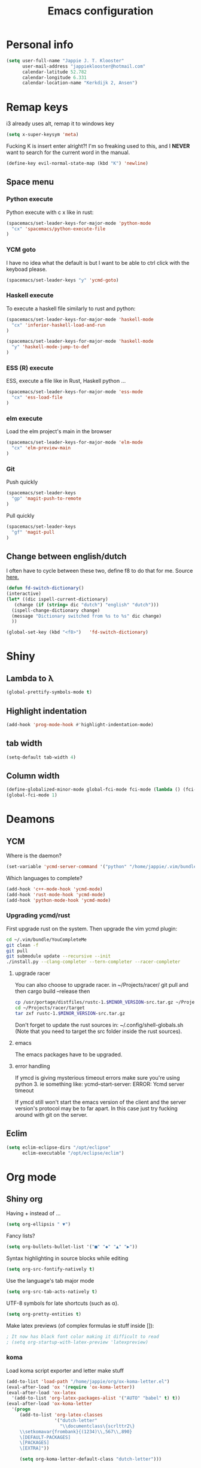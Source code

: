 #+TITLE: Emacs configuration
* Personal info

#+BEGIN_SRC emacs-lisp
  (setq user-full-name "Jappie J. T. Klooster"
        user-mail-address "jappieklooster@hotmail.com"
        calendar-latitude 52.782
        calendar-longitude 6.331
        calendar-location-name "Kerkdijk 2, Ansen")
#+END_SRC

* Remap keys
i3 already uses alt, remap it to windows key
#+BEGIN_SRC emacs-lisp
  (setq x-super-keysym 'meta) 
#+END_SRC
Fucking K is insert enter alright?! I'm so freaking
used to this, and I *NEVER* want to search for the current
word in the manual.

#+BEGIN_SRC emacs-lisp
(define-key evil-normal-state-map (kbd "K") 'newline)
#+END_SRC

** Space menu
*** Python execute
Python execute with c x like in rust:
#+BEGIN_SRC emacs-lisp
(spacemacs/set-leader-keys-for-major-mode 'python-mode
  "cx" 'spacemacs/python-execute-file
)
#+END_SRC

*** YCM goto
I have no idea what the default is but I want to be able to
ctrl click with the keyboad please.
#+BEGIN_SRC emacs-lisp
  (spacemacs/set-leader-keys "y" 'ycmd-goto)
#+END_SRC
*** Haskell execute
To execute a haskell file similarly to rust and python:
#+BEGIN_SRC emacs-lisp
(spacemacs/set-leader-keys-for-major-mode 'haskell-mode
  "cx" 'inferior-haskell-load-and-run
)
#+END_SRC

#+BEGIN_SRC emacs-lisp
(spacemacs/set-leader-keys-for-major-mode 'haskell-mode
  "y" 'haskell-mode-jump-to-def
)
#+END_SRC

*** ESS (R) execute
ESS, execute a file like in Rust, Haskell python ...
#+BEGIN_SRC emacs-lisp
(spacemacs/set-leader-keys-for-major-mode 'ess-mode
  "cx" 'ess-load-file
)
#+END_SRC
*** elm execute
    Load the elm project's main in the browser
#+BEGIN_SRC emacs-lisp
(spacemacs/set-leader-keys-for-major-mode 'elm-mode
  "cx" 'elm-preview-main
)
#+END_SRC

*** Git
Push quickly
#+BEGIN_SRC emacs-lisp
(spacemacs/set-leader-keys
  "gp" 'magit-push-to-remote
)
#+END_SRC
Pull quickly
#+BEGIN_SRC emacs-lisp
(spacemacs/set-leader-keys
  "gf" 'magit-pull
)
#+END_SRC
** Change between english/dutch
I often have to cycle between these two, define f8 to do that for me.
Source [[https://www.emacswiki.org/emacs/FlySpell][here.]]
#+BEGIN_SRC emacs-lisp
      (defun fd-switch-dictionary()
      (interactive)
      (let* ((dic ispell-current-dictionary)
    	 (change (if (string= dic "dutch") "english" "dutch")))
        (ispell-change-dictionary change)
        (message "Dictionary switched from %s to %s" dic change)
        ))
    
      (global-set-key (kbd "<f8>")   'fd-switch-dictionary)
#+END_SRC
* Shiny
** Lambda to \lambda
  #+BEGIN_SRC emacs-lisp
  (global-prettify-symbols-mode t)
  #+END_SRC
** Highlight indentation
  #+BEGIN_SRC emacs-lisp
  (add-hook 'prog-mode-hook #'highlight-indentation-mode)
  #+END_SRC
** tab width
#+BEGIN_SRC emacs-lisp
  (setq-default tab-width 4)
#+END_SRC

** Column width
#+BEGIN_SRC emacs-lisp
(define-globalized-minor-mode global-fci-mode fci-mode (lambda () (fci-mode 1)))
(global-fci-mode 1)
#+END_SRC

** COMMENT Fira code font

#+BEGIN_SRC emacs-lisp
  ;; This works when using emacs --daemon + emacsclient
  ;(add-hook 'after-make-frame-functions (lambda (frame) (set-fontset-font t '(#Xe100 . #Xe16f) "Fira Code Medium")))
  ;; This works when using emacs without server/client
  ;(set-fontset-font t '(#Xe100 . #Xe16f) "Fira Code")
  ;; I haven't found one statement that makes both of the above situations work, so I use both for now

;             ;
; (defconst fira-code-font-lock-keywords-alist
;   (mapcar (lambda (regex-char-pair)
;             `(,(car regex-char-pair)
;               (0 (prog1 ()
;                    (compose-region (match-beginning 1)
;                                    (match-end 1)
;                                    ;; The first argument to concat is a string containing a literal tab
;                                    ,(concat "	" (list (decode-char 'ucs (cadr regex-char-pair)))))))))
;           '(("\\(www\\)"                   #Xe100)
;             ("[^/]\\(\\*\\*\\)[^/]"        #Xe101)
;             ;;("\\(\\*\\*\\*\\)"             #Xe102)
;             ("\\(\\*\\*/\\)"               #Xe103)
;             ("\\(\\*>\\)"                  #Xe104)
;             ("[^*]\\(\\*/\\)"              #Xe105)
;             ;;("\\(\\\\\\\\\\)"              #Xe106)
;             ;;("\\(\\\\\\\\\\\\\\)"          #Xe107)
;             ("\\({-\\)"                    #Xe108)
;             ;;("\\(\\[\\]\\)"                #Xe109)
;             ("\\(::\\)"                    #Xe10a)
;             ("\\(:::\\)"                   #Xe10b)
;             ("[^=]\\(:=\\)"                #Xe10c)
;             ("\\(!!\\)"                    #Xe10d)
;             ("\\(!=\\)"                    #Xe10e)
;             ("\\(!==\\)"                   #Xe10f)
;             ("\\(-}\\)"                    #Xe110)
;             ("\\(--\\)"                    #Xe111)
;             ("\\(---\\)"                   #Xe112)
;             ("\\(-->\\)"                   #Xe113)
;             ("[^-]\\(->\\)"                #Xe114)
;             ("\\(->>\\)"                   #Xe115)
;             ("\\(-<\\)"                    #Xe116)
;             ("\\(-<<\\)"                   #Xe117)
;             ("\\(-~\\)"                    #Xe118)
;             ("\\(#{\\)"                    #Xe119)
;             ("\\(#\\[\\)"                  #Xe11a)
;             ("\\(##\\)"                    #Xe11b)
;             ("\\(###\\)"                   #Xe11c)
;             ("\\(####\\)"                  #Xe11d)
;             ("\\(#(\\)"                    #Xe11e)
;             ("\\(#\\?\\)"                  #Xe11f)
;             ("\\(#_\\)"                    #Xe120)
;             ("\\(#_(\\)"                   #Xe121)
;             ("\\(\\.-\\)"                  #Xe122)
;             ("\\(\\.=\\)"                  #Xe123)
;             ("\\(\\.\\.\\)"                #Xe124)
;             ("\\(\\.\\.<\\)"               #Xe125)
;             ("\\(\\.\\.\\.\\)"             #Xe126)
;             ("\\(\\?=\\)"                  #Xe127)
;             ("\\(\\?\\?\\)"                #Xe128)
;             ("\\(;;\\)"                    #Xe129)
;             ("\\(/\\*\\)"                  #Xe12a)
;             ("\\(/\\*\\*\\)"               #Xe12b)
;             ("\\(/=\\)"                    #Xe12c)
;             ("\\(/==\\)"                   #Xe12d)
;             ("\\(/>\\)"                    #Xe12e)
;             ("\\(//\\)"                    #Xe12f)
;             ("\\(///\\)"                   #Xe130)
;             ("\\(&&\\)"                    #Xe131)
;             ("\\(||\\)"                    #Xe132)
;             ("\\(||=\\)"                   #Xe133)
;             ("[^|]\\(|=\\)"                #Xe134)
;             ("\\(|>\\)"                    #Xe135)
;             ("\\(\\^=\\)"                  #Xe136)
;             ("\\(\\$>\\)"                  #Xe137)
;             ("\\(\\+\\+\\)"                #Xe138)
;             ("\\(\\+\\+\\+\\)"             #Xe139)
;             ("\\(\\+>\\)"                  #Xe13a)
;             ("\\(=:=\\)"                   #Xe13b)
;             ("[^!/]\\(==\\)[^>]"           #Xe13c)
;             ("\\(===\\)"                   #Xe13d)
;             ("\\(==>\\)"                   #Xe13e)
;             ("[^=]\\(=>\\)"                #Xe13f)
;             ("\\(=>>\\)"                   #Xe140)
;             ("\\(<=\\)"                    #Xe141)
;             ("\\(=<<\\)"                   #Xe142)
;             ("\\(=/=\\)"                   #Xe143)
;             ("\\(>-\\)"                    #Xe144)
;             ("\\(>=\\)"                    #Xe145)
;             ("\\(>=>\\)"                   #Xe146)
;             ("[^-=]\\(>>\\)"               #Xe147)
;             ("\\(>>-\\)"                   #Xe148)
;             ("\\(>>=\\)"                   #Xe149)
;             ("\\(>>>\\)"                   #Xe14a)
;             ("\\(<\\*\\)"                  #Xe14b)
;             ("\\(<\\*>\\)"                 #Xe14c)
;             ("\\(<|\\)"                    #Xe14d)
;             ("\\(<|>\\)"                   #Xe14e)
;             ("\\(<\\$\\)"                  #Xe14f)
;             ("\\(<\\$>\\)"                 #Xe150)
;             ("\\(<!--\\)"                  #Xe151)
;             ("\\(<-\\)"                    #Xe152)
;             ("\\(<--\\)"                   #Xe153)
;             ("\\(<->\\)"                   #Xe154)
;             ("\\(<\\+\\)"                  #Xe155)
;             ("\\(<\\+>\\)"                 #Xe156)
;             ("\\(<=\\)"                    #Xe157)
;             ("\\(<==\\)"                   #Xe158)
;             ("\\(<=>\\)"                   #Xe159)
;             ("\\(<=<\\)"                   #Xe15a)
;             ("\\(<>\\)"                    #Xe15b)
;             ("[^-=]\\(<<\\)"               #Xe15c)
;             ("\\(<<-\\)"                   #Xe15d)
;             ("\\(<<=\\)"                   #Xe15e)
;             ("\\(<<<\\)"                   #Xe15f)
;             ("\\(<~\\)"                    #Xe160)
;             ("\\(<~~\\)"                   #Xe161)
;             ("\\(</\\)"                    #Xe162)
;             ("\\(</>\\)"                   #Xe163)
;             ("\\(~@\\)"                    #Xe164)
;             ("\\(~-\\)"                    #Xe165)
;             ("\\(~=\\)"                    #Xe166)
;             ("\\(~>\\)"                    #Xe167)
;             ("[^<]\\(~~\\)"                #Xe168)
;             ("\\(~~>\\)"                   #Xe169)
;             ("\\(%%\\)"                    #Xe16a)
;             ;;("\\(x\\)"                     #Xe16b)
;             ("[^:=]\\(:\\)[^:=]"           #Xe16c)
;             ("[^\\+<>]\\(\\+\\)[^\\+<>]"   #Xe16d)
;             ("[^\\*/<>]\\(\\*\\)[^\\*/<>]" #Xe16f))))

; (defun add-fira-code-symbol-keywords ()
;  (font-lock-add-keywords nil fira-code-font-lock-keywords-alist)
;   )

; (add-hook 'prog-mode-hook
;           #'add-fira-code-symbol-keywords)
#+END_SRC

#+RESULTS:
| add-fira-code-symbol-keywords | highlight-indentation-mode | spacemacs/load-yasnippet | spacemacs//show-trailing-whitespace | smartparens-mode | rainbow-delimiters-mode | spacemacs//enable-hs-minor-mode | hl-todo-mode | highlight-parentheses-mode | highlight-numbers-mode | flyspell-prog-mode | auto-highlight-symbol-mode | bug-reference-prog-mode | goto-address-prog-mode |


* Deamons
** YCM
 Where is the daemon?
 #+BEGIN_SRC emacs-lisp
   (set-variable 'ycmd-server-command '("python" "/home/jappie/.vim/bundle/YouCompleteMe/third_party/ycmd/ycmd"))
 #+END_SRC

 Which languages to complete?
 #+BEGIN_SRC emacs-lisp
   (add-hook 'c++-mode-hook 'ycmd-mode)
   (add-hook 'rust-mode-hook 'ycmd-mode)
   (add-hook 'python-mode-hook 'ycmd-mode)
 #+END_SRC

*** Upgrading ycmd/rust
 First upgrade rust on the system. Then upgrade the vim ycmd plugin:
 #+BEGIN_SRC bash
cd ~/.vim/bundle/YouCompleteMe
git clean -f
git pull
git submodule update --recursive --init
./install.py --clang-completer --tern-completer --racer-completer
 #+END_SRC

**** upgrade racer
 You can also choose to upgrade racer. in ~/Projects/racer/
 git pull and then cargo build --release
 then
 #+BEGIN_SRC bash
 cp /usr/portage/distfiles/rustc-1.$MINOR_VERSION-src.tar.gz ~/Projects/racer/target
 cd ~/Projects/racer/target
 tar zxf rustc-1.$MINOR_VERSION-src.tar.gz 
 #+END_SRC

 Don't forget to update the rust sources in: ~/.config/shell-globals.sh
 (Note that you need to target the src folder inside the rust sources).

**** emacs
 The emacs packages have to be upgraded.

**** error handling
 If ymcd is giving mysterious timeout errors make sure you're using python 3.
 ie something like:
   ycmd--start-server: ERROR: Ycmd server timeout

 If ymcd still won't start the emacs version of the client and the server
 version's protocol may be to far apart. In this case just try fucking around
 with git on the server.

** Eclim
 #+BEGIN_SRC emacs-lisp
 (setq eclim-eclipse-dirs "/opt/eclipse"
       eclim-executable "/opt/eclipse/eclim")
 #+END_SRC
* Org mode
** Shiny org
Having + instead of ...
#+BEGIN_SRC emacs-lisp
(setq org-ellipsis " ▼")
#+END_SRC

Fancy lists?
#+BEGIN_SRC emacs-lisp
(setq org-bullets-bullet-list '("■" "◆" "▲" "▶"))
#+END_SRC

Syntax highlighting in source blocks while editing
#+BEGIN_SRC emacs-lisp
(setq org-src-fontify-natively t)
#+END_SRC

Use the language's tab major mode
#+BEGIN_SRC emacs-lisp
(setq org-src-tab-acts-natively t)
#+END_SRC

UTF-8 symbols for late shortcuts (such as \alpha).

#+BEGIN_SRC emacs-lisp
(setq org-pretty-entities t)
#+END_SRC

Make latex previews (of complex formulas ie stuff inside []):
#+BEGIN_SRC emacs-lisp
; It now has black font color making it difficult to read
; (setq org-startup-with-latex-preview 'latexpreview)
#+END_SRC

*** koma
Load koma script exporter and letter make stuff
#+BEGIN_SRC emacs-lisp
(add-to-list 'load-path "/home/jappie/org/ox-koma-letter.el")
(eval-after-load 'ox '(require 'ox-koma-letter))
(eval-after-load 'ox-latex
  '(add-to-list 'org-latex-packages-alist '("AUTO" "babel" t) t))
(eval-after-load 'ox-koma-letter
  '(progn
     (add-to-list 'org-latex-classes
                  '("dutch-letter"
                    "\\documentclass\{scrlttr2\}
     \\setkomavar{frombank}{(1234)\\,567\\,890}
     \[DEFAULT-PACKAGES]
     \[PACKAGES]
     \[EXTRA]"))

     (setq org-koma-letter-default-class "dutch-letter")))
#+END_SRC

*** Minted
#+BEGIN_SRC emacs-lisp
    (when (require 'ox-latex nil 'noerror)
      ;; Add minted to the defaults packages to include when exporting.
      (add-to-list 'org-latex-packages-alist '("" "minted"))
      (setq org-latex-listings 'minted)
      (setq org-latex-minted-options
         '(("linenos=true")
           ("fontsize" "\\scriptsize")
           ("xleftmargin" "\\parindent")
            ))
      ;; Let the exporter use the -shell-escape option to let latex
      ;; execute external programs.
      ;; This obviously and can be dangerous to activate!
      (setq org-latex-pdf-process
            '("xelatex -shell-escape -interaction nonstopmode -output-directory %o %f")))
#+END_SRC

** Task management

Org directory
#+BEGIN_SRC emacs-lisp
(setq org-directory "~/org")
(defun org-file-path (filename)
  "Return the absolute address of an org file, given its relative name."
  (concat (file-name-as-directory org-directory) filename))
#+END_SRC

define planning.org as the location to dump todo items in.
#+BEGIN_SRC emacs-lisp
(setq org-index-file (org-file-path "planning.org"))
(setq org-archive-location
      (concat (org-file-path "archive.org") "::* From %s"))
#+END_SRC

anyway more is [[https://github.com/hrs/dotfiles/blob/master/emacs.d/configuration.org][here]]

** Chinese
To use chinese we need to use xelatex instead of pdflatex
#+BEGIN_SRC emacs-lisp
(setq org-latex-to-pdf-process
      '("xelatex -interaction nonstopmode -output-directory %o %f"
        "xelatex -interaction nonstopmode -output-directory %o %f"
        "xelatex -interaction nonstopmode -output-directory %o %f"))
#+END_SRC
** References
  Where to find references
  #+BEGIN_SRC emacs-lisp
    (setq org-ref-default-bibliography '("~/Papers/references.bib"))
    (setq org-latex-to-pdf-process (list "latexmk %f && pdflatex %f"))
  #+END_SRC
  
** Plant uml
  see [[http://spacemacs.org/layers/+lang/plantuml/README.html][this]] and [[https://eschulte.github.io/babel-dev/DONE-integrate-plantuml-support.html][that.]] 
  The jar is installed trough portage.
  #+BEGIN_SRC emacs-lisp
    (setq org-plantuml-jar-path
          (expand-file-name "/usr/share/plantuml/lib/plantuml.jar"))
  #+END_SRC
examples on usage can be found [[https://raw.githubusercontent.com/dfeich/org-babel-examples/master/plantuml/plantuml-babel.org][here.]]

** table captions below table
  #+BEGIN_SRC emacs-lisp
    (setq org-latex-caption-above nil)
  #+END_SRC
*** disable ask for evalution for plantuml
  #+BEGIN_SRC emacs-lisp
  (defun my-org-confirm-babel-evaluate (lang body)
      (not (string= lang "plantuml")))
  (setq org-confirm-babel-evaluate 'my-org-confirm-babel-evaluate)
  #+END_SRC

** Load langauges
I don't know why but: https://github.com/syl20bnr/spacemacs/issues/7641
Maybe its security or something? Or efficiency? I dunno layers should fix that
right?

  #+BEGIN_SRC emacs-lisp
(org-babel-do-load-languages
 'org-babel-load-languages
 '((shell . t)
   (plantuml . t)
   )
)
  #+END_SRC
* Emacs behavior
Don't lock dammit! Its a bad hack to prevent race conditions anyway,
besides the kernel should figure this out. and this way I don't
have to update every gitignore ever.
#+BEGIN_SRC emacs-lisp
  (setq create-lockfiles nil)
#+END_SRC

** workaround invalid search error
Found solution [[https://github.com/philippe-grenet/exordium#bugs][here]] 
#+BEGIN_SRC emacs-lisp
  (setq exordium-git-gutter-non-fringe t) 
#+END_SRC
** Invert pdf's
most likely there is an already built-in solution, but i did not find
it.  I like to read white letters on dark background for pdf-files,
too. So this is my solution:

#+BEGIN_SRC emacs-lisp
  (defun doc-view-invert ()
    "to view inverted pdfs"
    (interactive)
    (let ((pattern (format "%s/*.png" doc-view-current-cache-dir)) )
      (dolist (png-fname(file-expand-wildcards pattern))
        (start-process-shell-command
        "-doc-view-inverting-" "-doc-view-inverting-"
        "convert" png-fname "-negate" png-fname))
      (clear-image-cache ) ))
  (defun doc-view-clear-image-cache ()
    "to get doc-view-invert(ed) current page update"
    (interactive)
    (clear-image-cache))
#+END_SRC


